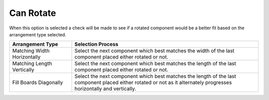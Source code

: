 
.. _rotate-label:

Can Rotate
==========

.. role:: blue

When this option is selected a check will be made to see if a rotated
component would be a better fit based on the :blue:`arrangement type`
selected.

.. list-table::
  :widths: 25 75
  :header-rows: 1

  * - Arrangement Type
    - Selection Process
  * - Matching Width Horizontally
    - Select the next component which best matches the width of the last component placed either rotated or not.
  * - Matching Length Vertically
    - Select the next component which best matches the length of the last component placed either rotated or not.
  * - Fill Boards Diagonally
    - Select the next component which best matches the length of the last component placed either rotated or not
      as it alternately progresses horizontally and vertically.

